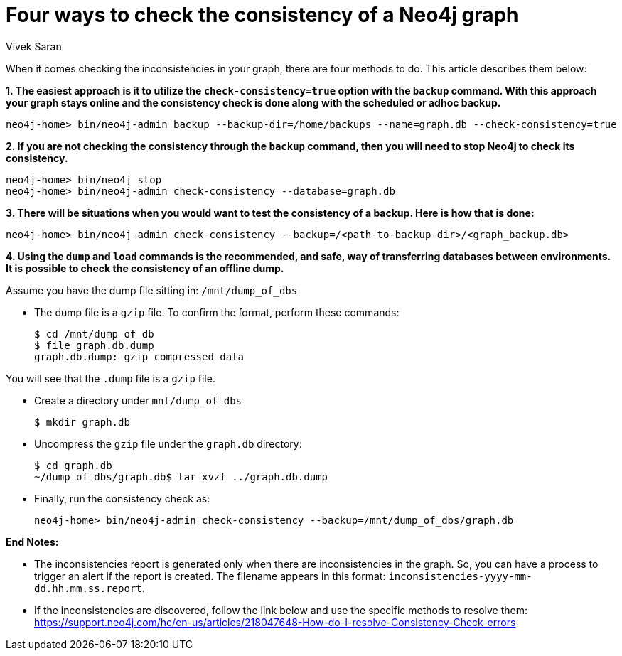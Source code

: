 = Four ways to check the consistency of a Neo4j graph
:slug: four-ways-to-check-consistency
:author: Vivek Saran
:neo4j-versions: 3.5, 3.4
:tags: consistency, backup
:category: operations

When it comes checking the inconsistencies in your graph, there are four methods to do. This article describes them below:

*1. The easiest approach is it to utilize the `check-consistency=true` option with the `backup` command. With this approach your graph stays online and the consistency check is done along with the scheduled or adhoc backup.*

[source,shell]
----
neo4j-home> bin/neo4j-admin backup --backup-dir=/home/backups --name=graph.db --check-consistency=true
----

*2. If you are not checking the consistency through the `backup` command, then you will need to stop Neo4j to check its consistency.*

[source,shell]
----
neo4j-home> bin/neo4j stop
neo4j-home> bin/neo4j-admin check-consistency --database=graph.db
----

*3. There will be situations when you would want to test the consistency of a backup. Here is how that is done:*

[source,shell]
----
neo4j-home> bin/neo4j-admin check-consistency --backup=/<path-to-backup-dir>/<graph_backup.db>
----

*4. Using the `dump` and `load` commands is the recommended, and safe, way of transferring databases between environments. It is possible to check the consistency of an offline dump.*

Assume you have the dump file sitting in: `/mnt/dump_of_dbs`

* The dump file is a `gzip` file. To confirm the format, perform these commands:
+
[source,shell]
----
$ cd /mnt/dump_of_db
$ file graph.db.dump
graph.db.dump: gzip compressed data
----

You will see that the `.dump` file is a `gzip` file.

* Create a directory under `mnt/dump_of_dbs`
+
[source,shell]
----
$ mkdir graph.db
----

* Uncompress the `gzip` file under the `graph.db` directory:
+
[source,shell]
----
$ cd graph.db
~/dump_of_dbs/graph.db$ tar xvzf ../graph.db.dump
----

* Finally, run the consistency check as:
+
[source,shell]
----
neo4j-home> bin/neo4j-admin check-consistency --backup=/mnt/dump_of_dbs/graph.db
----

*End Notes:*

- The inconsistencies report is generated only when there are inconsistencies in the graph. So, you can have a process to trigger an alert if the report is created. The filename appears in this format: 
`inconsistencies-yyyy-mm-dd.hh.mm.ss.report`.

- If the inconsistencies are discovered, follow the link below and use the specific methods to resolve them:
https://support.neo4j.com/hc/en-us/articles/218047648-How-do-I-resolve-Consistency-Check-errors
